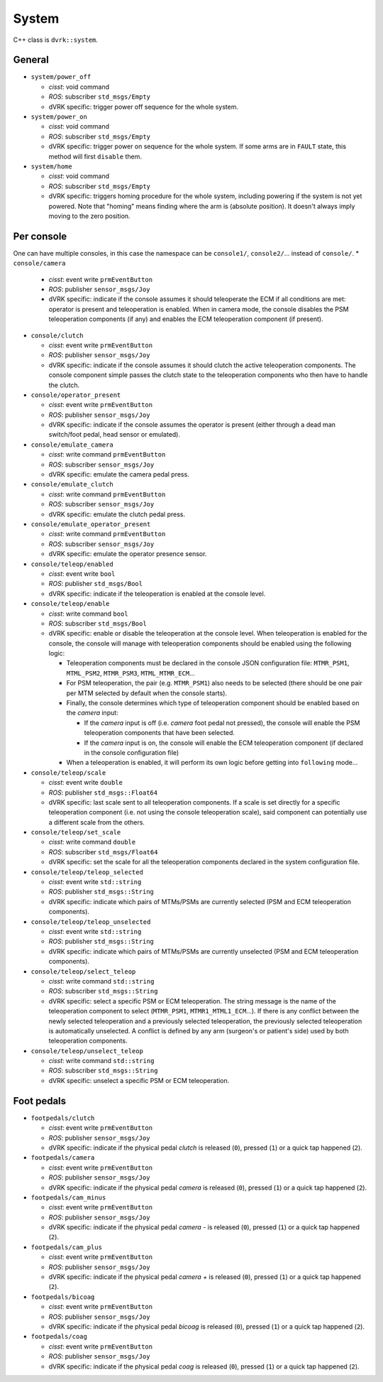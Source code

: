 .. _api-system:

System
######

C++ class is ``dvrk::system``.

General
*******

* ``system/power_off``

  * *cisst*: void command
  * *ROS*: subscriber ``std_msgs/Empty``
  * dVRK specific: trigger power off sequence for the whole system.

* ``system/power_on``

  * *cisst*: void command
  * *ROS*: subscriber ``std_msgs/Empty``
  * dVRK specific: trigger power on sequence for the whole system.  If
    some arms are in ``FAULT`` state, this method will first
    ``disable`` them.

* ``system/home``

  * *cisst*: void command
  * *ROS*: subscriber ``std_msgs/Empty``
  * dVRK specific: triggers homing procedure for the whole system, including
    powering if the system is not yet powered.  Note that "homing" means finding
    where the arm is (absolute position).  It doesn't always imply moving to the
    zero position.

Per console
***********

One can have multiple consoles, in this case the namespace can be ``console1/``,
``console2/``... instead of ``console/``. * ``console/camera``

  * *cisst*: event write ``prmEventButton``
  * *ROS*: publisher ``sensor_msgs/Joy``
  * dVRK specific: indicate if the console assumes it should
    teleoperate the ECM if all conditions are met: operator is
    present and teleoperation is enabled.  When in camera mode, the
    console disables the PSM teleoperation components (if any) and
    enables the ECM teleoperation component (if present).

* ``console/clutch``

  * *cisst*: event write ``prmEventButton``
  * *ROS*: publisher ``sensor_msgs/Joy``
  * dVRK specific: indicate if the console assumes it should clutch
    the active teleoperation components.  The console component
    simple passes the clutch state to the teleoperation components
    who then have to handle the clutch.

* ``console/operator_present``

  * *cisst*: event write ``prmEventButton``
  * *ROS*: publisher ``sensor_msgs/Joy``
  * dVRK specific: indicate if the console assumes the operator is
    present (either through a dead man switch/foot pedal, head sensor
    or emulated).

* ``console/emulate_camera``

  * *cisst*: write command ``prmEventButton``
  * *ROS*: subscriber ``sensor_msgs/Joy``
  * dVRK specific: emulate the camera pedal press.

* ``console/emulate_clutch``

  * *cisst*: write command ``prmEventButton``
  * *ROS*: subscriber ``sensor_msgs/Joy``
  * dVRK specific: emulate the clutch pedal press.

* ``console/emulate_operator_present``

  * *cisst*: write command ``prmEventButton``
  * *ROS*: subscriber ``sensor_msgs/Joy``
  * dVRK specific: emulate the operator presence sensor.

* ``console/teleop/enabled``

  * *cisst*: event write ``bool``
  * *ROS*: publisher ``std_msgs/Bool``
  * dVRK specific: indicate if the teleoperation is enabled at the
    console level.

* ``console/teleop/enable``

  * *cisst*: write command ``bool``
  * *ROS*: subscriber ``std_msgs/Bool``
  * dVRK specific: enable or disable the teleoperation at the console
    level.  When teleoperation is enabled for the console, the
    console will manage with teleoperation components should be
    enabled using the following logic:

    * Teleoperation components must be declared in the console JSON
      configuration file: ``MTMR_PSM1``, ``MTML_PSM2``, ``MTMR_PSM3``,
      ``MTML_MTMR_ECM``...
    * For PSM teleoperation, the pair (e.g. ``MTMR_PSM1``) also needs
      to be selected (there should be one pair per MTM selected by
      default when the console starts).
    * Finally, the console determines which type of teleoperation
      component should be enabled based on the *camera* input:

      * If the *camera* input is off (i.e. *camera* foot pedal not
        pressed), the console will enable the PSM teleoperation
        components that have been selected.
      * If the *camera* input is on, the console will enable the ECM
        teleoperation component (if declared in the console
        configuration file)

    * When a teleoperation is enabled, it will perform its own logic
      before getting into ``following`` mode...

* ``console/teleop/scale``

  * *cisst*: event write ``double``
  * *ROS*: publisher ``std_msgs::Float64``
  * dVRK specific: last scale sent to all teleoperation components.
    If a scale is set directly for a specific teleoperation component
    (i.e. not using the console teleoperation scale), said component
    can potentially use a different scale from the others.

* ``console/teleop/set_scale``

  * *cisst*: write command ``double``
  * *ROS*: subscriber ``std_msgs/Float64``
  * dVRK specific: set the scale for all the teleoperation components
    declared in the system configuration file.

* ``console/teleop/teleop_selected``

  * *cisst*: event write ``std::string``
  * *ROS*: publisher ``std_msgs::String``
  * dVRK specific: indicate which pairs of MTMs/PSMs are currently
    selected (PSM and ECM teleoperation components).

* ``console/teleop/teleop_unselected``

  * *cisst*: event write ``std::string``
  * *ROS*: publisher ``std_msgs::String``
  * dVRK specific: indicate which pairs of MTMs/PSMs are currently
    unselected (PSM and ECM teleoperation components).

* ``console/teleop/select_teleop``

  * *cisst*: write command ``std::string``
  * *ROS*: subscriber ``std_msgs::String``
  * dVRK specific: select a specific PSM or ECM teleoperation.  The string
    message is the name of the teleoperation component to select (``MTMR_PSM1``,
    ``MTMR1_MTML1_ECM``...).  If there is any conflict between the newly
    selected teleoperation and a previously selected teleoperation, the
    previously selected teleoperation is automatically unselected.  A conflict
    is defined by any arm (surgeon's or patient's side) used by both
    teleoperation components.

* ``console/teleop/unselect_teleop``

  * *cisst*: write command ``std::string``
  * *ROS*: subscriber ``std_msgs::String``
  * dVRK specific: unselect a specific PSM or ECM teleoperation.

Foot pedals
***********

* ``footpedals/clutch``

  * *cisst*: event write ``prmEventButton``
  * *ROS*: publisher ``sensor_msgs/Joy``
  * dVRK specific: indicate if the physical pedal *clutch* is released
    (``0``), pressed (``1``) or a quick tap happened (``2``).

* ``footpedals/camera``

  * *cisst*: event write ``prmEventButton``
  * *ROS*: publisher ``sensor_msgs/Joy``
  * dVRK specific: indicate if the physical pedal *camera* is released
    (``0``), pressed (``1``) or a quick tap happened (``2``).

* ``footpedals/cam_minus``

  * *cisst*: event write ``prmEventButton``
  * *ROS*: publisher ``sensor_msgs/Joy``
  * dVRK specific: indicate if the physical pedal *camera -* is
    released (``0``), pressed (``1``) or a quick tap happened (``2``).

* ``footpedals/cam_plus``

  * *cisst*: event write ``prmEventButton``
  * *ROS*: publisher ``sensor_msgs/Joy``
  * dVRK specific: indicate if the physical pedal *camera +* is
    released (``0``), pressed (``1``) or a quick tap happened (``2``).

* ``footpedals/bicoag``

  * *cisst*: event write ``prmEventButton``
  * *ROS*: publisher ``sensor_msgs/Joy``
  * dVRK specific: indicate if the physical pedal *bicoag* is released
    (``0``), pressed (``1``) or a quick tap happened (``2``).

* ``footpedals/coag``

  * *cisst*: event write ``prmEventButton``
  * *ROS*: publisher ``sensor_msgs/Joy``
  * dVRK specific: indicate if the physical pedal *coag* is released
    (``0``), pressed (``1``) or a quick tap happened (``2``).

